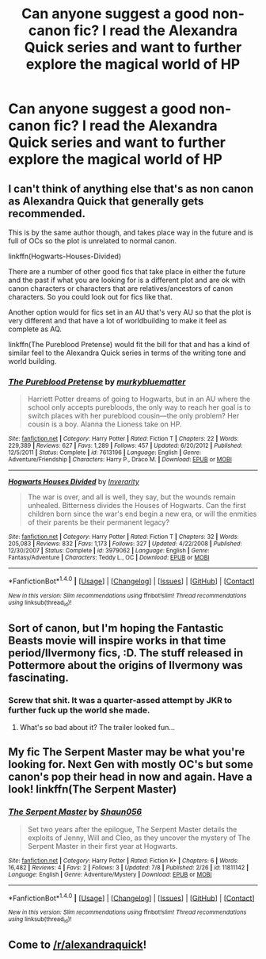 #+TITLE: Can anyone suggest a good non-canon fic? I read the Alexandra Quick series and want to further explore the magical world of HP

* Can anyone suggest a good non-canon fic? I read the Alexandra Quick series and want to further explore the magical world of HP
:PROPERTIES:
:Score: 6
:DateUnix: 1469163414.0
:DateShort: 2016-Jul-22
:FlairText: Request
:END:

** I can't think of anything else that's as non canon as Alexandra Quick that generally gets recommended.

This is by the same author though, and takes place way in the future and is full of OCs so the plot is unrelated to normal canon.

linkffn(Hogwarts-Houses-Divided)

There are a number of other good fics that take place in either the future and the past if what you are looking for is a different plot and are ok with canon characters or characters that are relatives/ancestors of canon characters. So you could look out for fics like that.

Another option would for fics set in an AU that's very AU so that the plot is very different and that have a lot of worldbuilding to make it feel as complete as AQ.

linkffn(The Pureblood Pretense) would fit the bill for that and has a kind of similar feel to the Alexandra Quick series in terms of the writing tone and world building.
:PROPERTIES:
:Author: prism1234
:Score: 4
:DateUnix: 1469177224.0
:DateShort: 2016-Jul-22
:END:

*** [[http://www.fanfiction.net/s/7613196/1/][*/The Pureblood Pretense/*]] by [[https://www.fanfiction.net/u/3489773/murkybluematter][/murkybluematter/]]

#+begin_quote
  Harriett Potter dreams of going to Hogwarts, but in an AU where the school only accepts purebloods, the only way to reach her goal is to switch places with her pureblood cousin---the only problem? Her cousin is a boy. Alanna the Lioness take on HP.
#+end_quote

^{/Site/: [[http://www.fanfiction.net/][fanfiction.net]] *|* /Category/: Harry Potter *|* /Rated/: Fiction T *|* /Chapters/: 22 *|* /Words/: 229,389 *|* /Reviews/: 627 *|* /Favs/: 1,289 *|* /Follows/: 457 *|* /Updated/: 6/20/2012 *|* /Published/: 12/5/2011 *|* /Status/: Complete *|* /id/: 7613196 *|* /Language/: English *|* /Genre/: Adventure/Friendship *|* /Characters/: Harry P., Draco M. *|* /Download/: [[http://www.ff2ebook.com/old/ffn-bot/index.php?id=7613196&source=ff&filetype=epub][EPUB]] or [[http://www.ff2ebook.com/old/ffn-bot/index.php?id=7613196&source=ff&filetype=mobi][MOBI]]}

--------------

[[http://www.fanfiction.net/s/3979062/1/][*/Hogwarts Houses Divided/*]] by [[https://www.fanfiction.net/u/1374917/Inverarity][/Inverarity/]]

#+begin_quote
  The war is over, and all is well, they say, but the wounds remain unhealed. Bitterness divides the Houses of Hogwarts. Can the first children born since the war's end begin a new era, or will the enmities of their parents be their permanent legacy?
#+end_quote

^{/Site/: [[http://www.fanfiction.net/][fanfiction.net]] *|* /Category/: Harry Potter *|* /Rated/: Fiction T *|* /Chapters/: 32 *|* /Words/: 205,083 *|* /Reviews/: 832 *|* /Favs/: 1,173 *|* /Follows/: 327 *|* /Updated/: 4/22/2008 *|* /Published/: 12/30/2007 *|* /Status/: Complete *|* /id/: 3979062 *|* /Language/: English *|* /Genre/: Fantasy/Adventure *|* /Characters/: Teddy L., OC *|* /Download/: [[http://www.ff2ebook.com/old/ffn-bot/index.php?id=3979062&source=ff&filetype=epub][EPUB]] or [[http://www.ff2ebook.com/old/ffn-bot/index.php?id=3979062&source=ff&filetype=mobi][MOBI]]}

--------------

*FanfictionBot*^{1.4.0} *|* [[[https://github.com/tusing/reddit-ffn-bot/wiki/Usage][Usage]]] | [[[https://github.com/tusing/reddit-ffn-bot/wiki/Changelog][Changelog]]] | [[[https://github.com/tusing/reddit-ffn-bot/issues/][Issues]]] | [[[https://github.com/tusing/reddit-ffn-bot/][GitHub]]] | [[[https://www.reddit.com/message/compose?to=tusing][Contact]]]

^{/New in this version: Slim recommendations using/ ffnbot!slim! /Thread recommendations using/ linksub(thread_id)!}
:PROPERTIES:
:Author: FanfictionBot
:Score: 1
:DateUnix: 1469177241.0
:DateShort: 2016-Jul-22
:END:


** Sort of canon, but I'm hoping the Fantastic Beasts movie will inspire works in that time period/Ilvermony fics, :D. The stuff released in Pottermore about the origins of Ilvermony was fascinating.
:PROPERTIES:
:Author: serenehime
:Score: 1
:DateUnix: 1469165992.0
:DateShort: 2016-Jul-22
:END:

*** Screw that shit. It was a quarter-assed attempt by JKR to further fuck up the world she made.
:PROPERTIES:
:Author: Karinta
:Score: 0
:DateUnix: 1469308913.0
:DateShort: 2016-Jul-24
:END:

**** What's so bad about it? The trailer looked fun...
:PROPERTIES:
:Author: serenehime
:Score: 1
:DateUnix: 1469343878.0
:DateShort: 2016-Jul-24
:END:


** My fic The Serpent Master may be what you're looking for. Next Gen with mostly OC's but some canon's pop their head in now and again. Have a look! linkffn(The Serpent Master)
:PROPERTIES:
:Author: shaun056
:Score: 1
:DateUnix: 1469263610.0
:DateShort: 2016-Jul-23
:END:

*** [[http://www.fanfiction.net/s/11811142/1/][*/The Serpent Master/*]] by [[https://www.fanfiction.net/u/1700169/Shaun056][/Shaun056/]]

#+begin_quote
  Set two years after the epilogue, The Serpent Master details the exploits of Jenny, Will and Cleo, as they uncover the mystery of The Serpent Master in their first year at Hogwarts.
#+end_quote

^{/Site/: [[http://www.fanfiction.net/][fanfiction.net]] *|* /Category/: Harry Potter *|* /Rated/: Fiction K+ *|* /Chapters/: 6 *|* /Words/: 16,482 *|* /Reviews/: 4 *|* /Favs/: 2 *|* /Follows/: 3 *|* /Updated/: 7/8 *|* /Published/: 2/26 *|* /id/: 11811142 *|* /Language/: English *|* /Genre/: Adventure/Mystery *|* /Download/: [[http://www.ff2ebook.com/old/ffn-bot/index.php?id=11811142&source=ff&filetype=epub][EPUB]] or [[http://www.ff2ebook.com/old/ffn-bot/index.php?id=11811142&source=ff&filetype=mobi][MOBI]]}

--------------

*FanfictionBot*^{1.4.0} *|* [[[https://github.com/tusing/reddit-ffn-bot/wiki/Usage][Usage]]] | [[[https://github.com/tusing/reddit-ffn-bot/wiki/Changelog][Changelog]]] | [[[https://github.com/tusing/reddit-ffn-bot/issues/][Issues]]] | [[[https://github.com/tusing/reddit-ffn-bot/][GitHub]]] | [[[https://www.reddit.com/message/compose?to=tusing][Contact]]]

^{/New in this version: Slim recommendations using/ ffnbot!slim! /Thread recommendations using/ linksub(thread_id)!}
:PROPERTIES:
:Author: FanfictionBot
:Score: 1
:DateUnix: 1469263621.0
:DateShort: 2016-Jul-23
:END:


** Come to [[/r/alexandraquick]]!
:PROPERTIES:
:Author: Karinta
:Score: 1
:DateUnix: 1469308883.0
:DateShort: 2016-Jul-24
:END:

